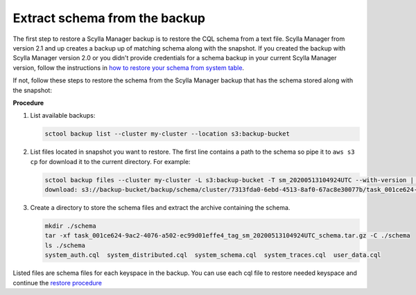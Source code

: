 ==============================
Extract schema from the backup
==============================

.. versionadded:: 2.1 Scylla Manager

The first step to restore a Scylla Manager backup is to restore the CQL schema from a text file.
Scylla Manager from version 2.1 and up creates a backup up of matching schema along with the snapshot.
If you created the backup with Scylla Manager version 2.0 or you didn't provide credentials for a schema backup in your current Scylla Manager version, follow the instructions in `how to restore your schema from system table <https://docs.scylladb.com/operating-scylla/manager/2.0/extract-schema-from-system-table/>`_.

If not, follow these steps to restore the schema from the Scylla Manager backup that has the schema stored along with the snapshot:

**Procedure**

#. List available backups:

   .. code-block:: none

      sctool backup list --cluster my-cluster --location s3:backup-bucket

#. List files located in snapshot you want to restore. The first line contains a path to the schema so pipe it to ``aws s3 cp`` for download it to the current directory. For example:

   .. code-block:: none

      sctool backup files --cluster my-cluster -L s3:backup-bucket -T sm_20200513104924UTC --with-version | head -n 1 | xargs -n2 aws s3 cp
      download: s3://backup-bucket/backup/schema/cluster/7313fda0-6ebd-4513-8af0-67ac8e30077b/task_001ce624-9ac2-4076-a502-ec99d01effe4_tag_sm_20200513104924UTC_schema.tar.gz to ./task_001ce624-9ac2-4076-a502-ec99d01effe4_tag_sm_20200513104924UTC_schema.tar.gz


#. Create a directory to store the schema files and extract the archive containing the schema.

   .. code-block:: none

      mkdir ./schema
      tar -xf task_001ce624-9ac2-4076-a502-ec99d01effe4_tag_sm_20200513104924UTC_schema.tar.gz -C ./schema
      ls ./schema
      system_auth.cql  system_distributed.cql  system_schema.cql  system_traces.cql  user_data.cql

Listed files are schema files for each keyspace in the backup. You can use each cql file to restore needed keyspace and continue the `restore procedure </operating-scylla/manager/2.1/restore-a-backup/#restore-the-schema>`_